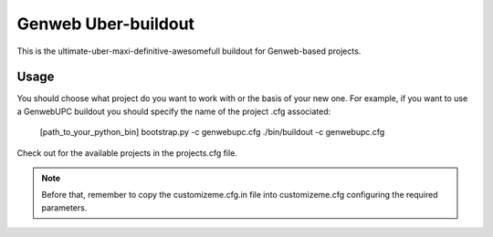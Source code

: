 Genweb Uber-buildout
====================

This is the ultimate-uber-maxi-definitive-awesomefull buildout for Genweb-based
projects.

Usage
-----

You should choose what project do you want to work with or the basis of your new
one. For example, if you want to use a GenwebUPC buildout you should specify the
name of the project .cfg associated:

    [path_to_your_python_bin] bootstrap.py -c genwebupc.cfg
    ./bin/buildout -c genwebupc.cfg

Check out for the available projects in the projects.cfg file.

.. note:: Before that, remember to copy the customizeme.cfg.in file into customizeme.cfg configuring the required parameters.
